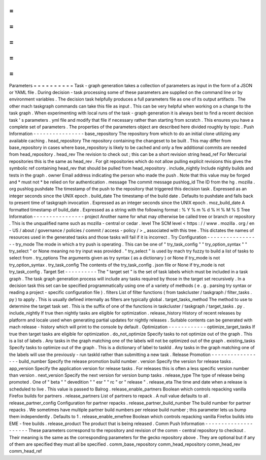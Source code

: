=
=
=
=
=
=
=
=
=
=
Parameters
=
=
=
=
=
=
=
=
=
=
Task
-
graph
generation
takes
a
collection
of
parameters
as
input
in
the
form
of
a
JSON
or
YAML
file
.
During
decision
-
task
processing
some
of
these
parameters
are
supplied
on
the
command
line
or
by
environment
variables
.
The
decision
task
helpfully
produces
a
full
parameters
file
as
one
of
its
output
artifacts
.
The
other
mach
taskgraph
commands
can
take
this
file
as
input
.
This
can
be
very
helpful
when
working
on
a
change
to
the
task
graph
.
When
experimenting
with
local
runs
of
the
task
-
graph
generation
it
is
always
best
to
find
a
recent
decision
task
'
s
parameters
.
yml
file
and
modify
that
file
if
necessary
rather
than
starting
from
scratch
.
This
ensures
you
have
a
complete
set
of
parameters
.
The
properties
of
the
parameters
object
are
described
here
divided
roughly
by
topic
.
Push
Information
-
-
-
-
-
-
-
-
-
-
-
-
-
-
-
-
base_repository
The
repository
from
which
to
do
an
initial
clone
utilizing
any
available
caching
.
head_repository
The
repository
containing
the
changeset
to
be
built
.
This
may
differ
from
base_repository
in
cases
where
base_repository
is
likely
to
be
cached
and
only
a
few
additional
commits
are
needed
from
head_repository
.
head_rev
The
revision
to
check
out
;
this
can
be
a
short
revision
string
head_ref
For
Mercurial
repositories
this
is
the
same
as
head_rev
.
For
git
repositories
which
do
not
allow
pulling
explicit
revisions
this
gives
the
symbolic
ref
containing
head_rev
that
should
be
pulled
from
head_repository
.
include_nightly
Include
nightly
builds
and
tests
in
the
graph
.
owner
Email
address
indicating
the
person
who
made
the
push
.
Note
that
this
value
may
be
forged
and
*
must
not
*
be
relied
on
for
authentication
.
message
The
commit
message
pushlog_id
The
ID
from
the
hg
.
mozilla
.
org
pushlog
pushdate
The
timestamp
of
the
push
to
the
repository
that
triggered
this
decision
task
.
Expressed
as
an
integer
seconds
since
the
UNIX
epoch
.
build_date
The
timestamp
of
the
build
date
.
Defaults
to
pushdate
and
falls
back
to
present
time
of
taskgraph
invocation
.
Expressed
as
an
integer
seconds
since
the
UNIX
epoch
.
moz_build_date
A
formatted
timestamp
of
build_date
.
Expressed
as
a
string
with
the
following
format
:
%
Y
%
m
%
d
%
H
%
M
%
S
Tree
Information
-
-
-
-
-
-
-
-
-
-
-
-
-
-
-
-
project
Another
name
for
what
may
otherwise
be
called
tree
or
branch
or
repository
.
This
is
the
unqualified
name
such
as
mozilla
-
central
or
cedar
.
level
The
SCM
level
<
https
:
/
/
www
.
mozilla
.
org
/
en
-
US
/
about
/
governance
/
policies
/
commit
/
access
-
policy
/
>
_
associated
with
this
tree
.
This
dictates
the
names
of
resources
used
in
the
generated
tasks
and
those
tasks
will
fail
if
it
is
incorrect
.
Try
Configuration
-
-
-
-
-
-
-
-
-
-
-
-
-
-
-
-
-
try_mode
The
mode
in
which
a
try
push
is
operating
.
This
can
be
one
of
"
try_task_config
"
"
try_option_syntax
"
"
try_select
"
or
None
meaning
no
try
input
was
provided
.
"
try_select
"
is
used
by
mach
try
fuzzy
to
build
a
list
of
tasks
to
select
from
.
try_options
The
arguments
given
as
try
syntax
(
as
a
dictionary
)
or
None
if
try_mode
is
not
try_option_syntax
.
try_task_config
The
contents
of
the
try_task_config
.
json
file
or
None
if
try_mode
is
not
try_task_config
.
Target
Set
-
-
-
-
-
-
-
-
-
-
The
"
target
set
"
is
the
set
of
task
labels
which
must
be
included
in
a
task
graph
.
The
task
graph
generation
process
will
include
any
tasks
required
by
those
in
the
target
set
recursively
.
In
a
decision
task
this
set
can
be
specified
programmatically
using
one
of
a
variety
of
methods
(
e
.
g
.
parsing
try
syntax
or
reading
a
project
-
specific
configuration
file
)
.
filters
List
of
filter
functions
(
from
taskcluster
/
taskgraph
/
filter_tasks
.
py
)
to
apply
.
This
is
usually
defined
internally
as
filters
are
typically
global
.
target_tasks_method
The
method
to
use
to
determine
the
target
task
set
.
This
is
the
suffix
of
one
of
the
functions
in
taskcluster
/
taskgraph
/
target_tasks
.
py
.
include_nightly
If
true
then
nightly
tasks
are
eligible
for
optimization
.
release_history
History
of
recent
releases
by
platform
and
locale
used
when
generating
partial
updates
for
nightly
releases
.
Suitable
contents
can
be
generated
with
mach
release
-
history
which
will
print
to
the
console
by
default
.
Optimization
-
-
-
-
-
-
-
-
-
-
-
-
optimize_target_tasks
If
true
then
target
tasks
are
eligible
for
optimization
.
do_not_optimize
Specify
tasks
to
not
optimize
out
of
the
graph
.
This
is
a
list
of
labels
.
Any
tasks
in
the
graph
matching
one
of
the
labels
will
not
be
optimized
out
of
the
graph
.
existing_tasks
Specify
tasks
to
optimize
out
of
the
graph
.
This
is
a
dictionary
of
label
to
taskId
.
Any
tasks
in
the
graph
matching
one
of
the
labels
will
use
the
previously
-
run
taskId
rather
than
submitting
a
new
task
.
Release
Promotion
-
-
-
-
-
-
-
-
-
-
-
-
-
-
-
-
-
build_number
Specify
the
release
promotion
build
number
.
version
Specify
the
version
for
release
tasks
.
app_version
Specify
the
application
version
for
release
tasks
.
For
releases
this
is
often
a
less
specific
version
number
than
version
.
next_version
Specify
the
next
version
for
version
bump
tasks
.
release_type
The
type
of
release
being
promoted
.
One
of
"
beta
"
"
devedition
"
"
esr
"
"
rc
"
or
"
release
"
.
release_eta
The
time
and
date
when
a
release
is
scheduled
to
live
.
This
value
is
passed
to
Balrog
.
release_enable_partners
Boolean
which
controls
repacking
vanilla
Firefox
builds
for
partners
.
release_partners
List
of
partners
to
repack
.
A
null
value
defaults
to
all
.
release_partner_config
Configuration
for
partner
repacks
.
release_partner_build_number
The
build
number
for
partner
repacks
.
We
sometimes
have
multiple
partner
build
numbers
per
release
build
number
;
this
parameter
lets
us
bump
them
independently
.
Defaults
to
1
.
release_enable_emefree
Boolean
which
controls
repacking
vanilla
Firefox
builds
into
EME
-
free
builds
.
release_product
The
product
that
is
being
released
.
Comm
Push
Information
-
-
-
-
-
-
-
-
-
-
-
-
-
-
-
-
-
-
-
-
-
These
parameters
correspond
to
the
repository
and
revision
of
the
comm
-
central
repository
to
checkout
.
Their
meaning
is
the
same
as
the
corresponding
parameters
for
the
gecko
repository
above
.
They
are
optional
but
if
any
of
them
are
specified
they
must
all
be
specified
.
comm_base_repository
comm_head_repository
comm_head_rev
comm_head_ref
